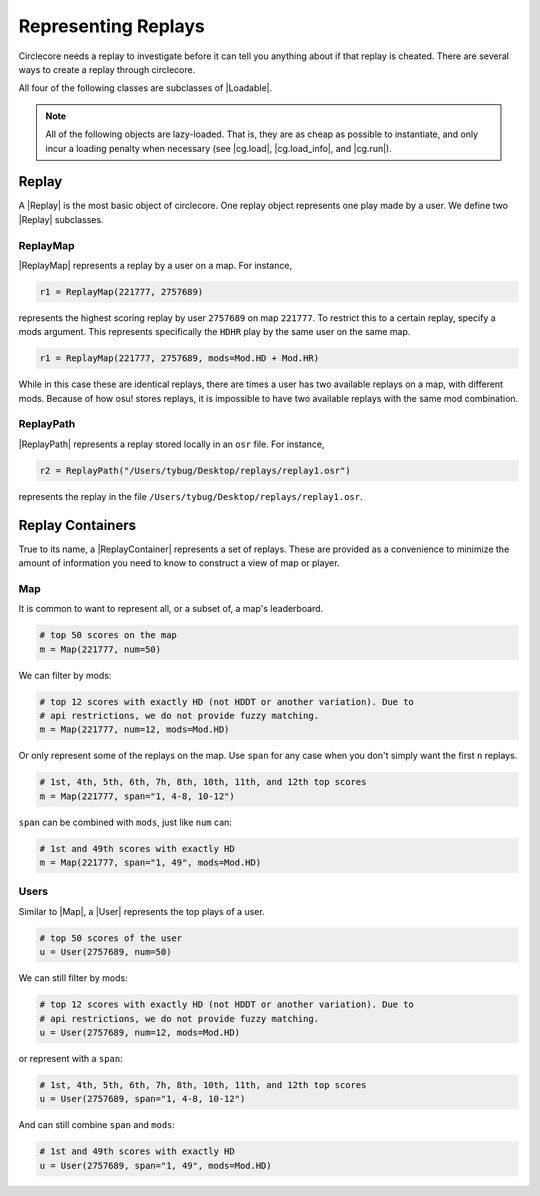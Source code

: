 Representing Replays
====================

Circlecore needs a replay to investigate before it can tell you anything
about if that replay is cheated. There are several ways to create a replay
through circlecore.

All four of the following classes are subclasses of |Loadable|.

.. note::

    All of the following objects are lazy-loaded. That is, they are as cheap
    as possible to instantiate, and only incur a loading penalty when
    necessary (see |cg.load|, |cg.load_info|, and |cg.run|).


Replay
------

A |Replay| is the most basic object of circlecore. One replay object represents
one play made by a user. We define two |Replay| subclasses.

ReplayMap
~~~~~~~~~

|ReplayMap| represents a replay by a user on a map. For instance,

.. code-block:: python

    r1 = ReplayMap(221777, 2757689)

represents the highest scoring replay by user ``2757689`` on map ``221777``. To
restrict this to a certain replay, specify a mods argument. This represents
specifically the ``HDHR`` play by the same user on the same map.

.. code-block:: python

    r1 = ReplayMap(221777, 2757689, mods=Mod.HD + Mod.HR)

While in this case these are identical replays, there are times a user has two
available replays on a map, with different mods. Because of how osu! stores
replays, it is impossible to have two available replays with the same
mod combination.

ReplayPath
~~~~~~~~~~

|ReplayPath| represents a replay stored locally in an ``osr`` file. For
instance,

.. code-block:: python

    r2 = ReplayPath("/Users/tybug/Desktop/replays/replay1.osr")

represents the replay in the file ``/Users/tybug/Desktop/replays/replay1.osr``.

Replay Containers
-----------------

True to its name, a |ReplayContainer| represents a set of replays. These are
provided as a convenience to minimize the amount of information you need to
know to construct a view of map or player.


Map
~~~

It is common to want to represent all, or a subset of, a map's leaderboard.

.. code-block:: python

    # top 50 scores on the map
    m = Map(221777, num=50)

We can filter by mods:

.. code-block:: python

    # top 12 scores with exactly HD (not HDDT or another variation). Due to
    # api restrictions, we do not provide fuzzy matching.
    m = Map(221777, num=12, mods=Mod.HD)

Or only represent some of the replays on the map. Use ``span`` for any case
when you don't simply want the first ``n`` replays.

.. code-block:: python

    # 1st, 4th, 5th, 6th, 7h, 8th, 10th, 11th, and 12th top scores
    m = Map(221777, span="1, 4-8, 10-12")

``span`` can be combined with ``mods``, just like ``num`` can:

.. code-block:: python

    # 1st and 49th scores with exactly HD
    m = Map(221777, span="1, 49", mods=Mod.HD)


Users
~~~~~

Similar to |Map|, a |User| represents the top plays of a user.

.. code-block:: python

    # top 50 scores of the user
    u = User(2757689, num=50)

We can still filter by mods:

.. code-block:: python

    # top 12 scores with exactly HD (not HDDT or another variation). Due to
    # api restrictions, we do not provide fuzzy matching.
    u = User(2757689, num=12, mods=Mod.HD)

or represent with a ``span``:

.. code-block:: python

    # 1st, 4th, 5th, 6th, 7h, 8th, 10th, 11th, and 12th top scores
    u = User(2757689, span="1, 4-8, 10-12")

And can still combine ``span`` and ``mods``:

.. code-block:: python

    # 1st and 49th scores with exactly HD
    u = User(2757689, span="1, 49", mods=Mod.HD)
